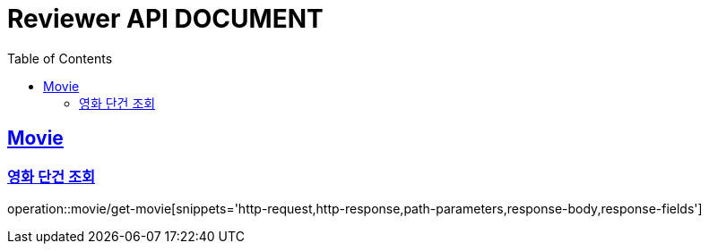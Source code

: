 ifndef::snippets[]
:snippets: ../../../build/generated-snippets
endif::[]
:doctype: book
:icons: font
:source-highlighter: highlightjs
:toc: left
:toclevels: 2
:sectlinks:
:operation-http-request-title: Example Request
:operation-http-response-title: Example Response


[[resources]]
= Reviewer API DOCUMENT

[[resources-movie]]
== Movie

[[resources-movie-getById]]
=== 영화 단건 조회

operation::movie/get-movie[snippets='http-request,http-response,path-parameters,response-body,response-fields']
